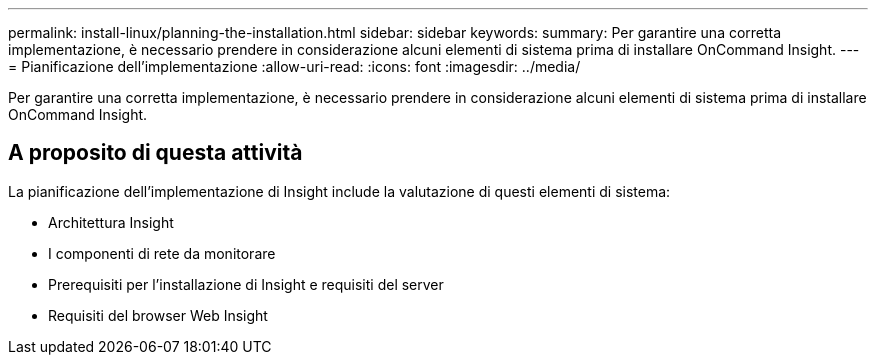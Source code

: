 ---
permalink: install-linux/planning-the-installation.html 
sidebar: sidebar 
keywords:  
summary: Per garantire una corretta implementazione, è necessario prendere in considerazione alcuni elementi di sistema prima di installare OnCommand Insight. 
---
= Pianificazione dell'implementazione
:allow-uri-read: 
:icons: font
:imagesdir: ../media/


[role="lead"]
Per garantire una corretta implementazione, è necessario prendere in considerazione alcuni elementi di sistema prima di installare OnCommand Insight.



== A proposito di questa attività

La pianificazione dell'implementazione di Insight include la valutazione di questi elementi di sistema:

* Architettura Insight
* I componenti di rete da monitorare
* Prerequisiti per l'installazione di Insight e requisiti del server
* Requisiti del browser Web Insight

